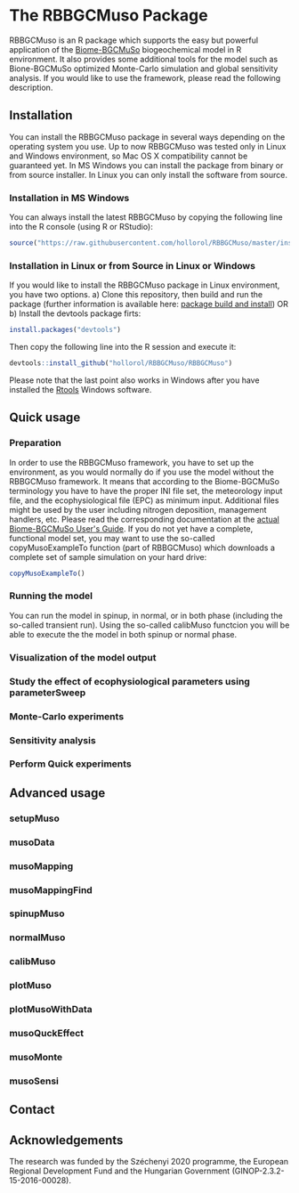 #+BEGIN_HTML
<img width="200px" align="right" position="absolute" style="position: absolute; top: 0; right: 0; border: 0;" src="https://raw.githubusercontent.com/hollorol/RBBGCMuso/master/images/logo.jpg" alt="Fork me on GitHub">
#+END_HTML

* The RBBGCMuso Package
#+AUTHOR: Roland HOLLÓS, Dóra HIDY, Zoltán BARCZA
RBBGCMuso is an R package which supports the easy but powerful application of the [[http://agromo.agrar.mta.hu/bbgc/][Biome-BGCMuSo]] biogeochemical model in R environment. It also provides some additional tools for the model such as Bione-BGCMuSo optimized Monte-Carlo simulation and global sensitivity analysis. If you would like to use the framework, please read the following description.

** Installation
You can install the RBBGCMuso package in several ways depending on the operating system you use. Up to now RBBGCMuso was tested only in Linux and Windows environment, so Mac OS X compatibility cannot be guaranteed yet. In MS Windows you can install the package from binary or from source installer. In Linux you can only install the software from source.  

*** Installation in MS Windows
You can always install the latest RBBGCMuso by copying the following line into the R console (using R or RStudio):
#+BEGIN_SRC R :eval no
source("https://raw.githubusercontent.com/hollorol/RBBGCMuso/master/installWin.R")
#+END_SRC

*** Installation in Linux or from Source in Linux or Windows
If you would like to install the RBBGCMuso package in Linux environment, you have two options.
a) Clone this repository, then build and run the package (further information is available here: [[http://kbroman.org/pkg_primer/pages/build.html][package build and install]])
OR
b) Install the devtools package firts:
#+BEGIN_SRC R :eval no
install.packages("devtools")
#+END_SRC
Then copy the following line into the R session and execute it:
#+BEGIN_SRC R :eval no
devtools::install_github("hollorol/RBBGCMuso/RBBGCMuso")
#+END_SRC

Please note that the last point also works in Windows after you have installed the [[https://cran.r-project.org/bin/windows/Rtools/][Rtools]] Windows software. 

** Quick usage
*** Preparation
In order to use the RBBGCMuso framework, you have to set up the environment, as you would normally do if you use the model without the RBBGCMuso framework. It means that according to the Biome-BGCMuSo terminology you have to have the proper INI file set, the meteorology input file, and the ecophysiological file (EPC) as minimum input. Additional files might be used by the user including nitrogen deposition, management handlers, etc. Please read the corresponding documentation at the [[http://agromo.agrar.mta.hu/bbgc/files/Manual_BBGC_MuSo_v5.pdf][actual Biome-BGCMuSo User's Guide]].
If you do not yet have a complete, functional model set, you may want to use the so-called copyMusoExampleTo function (part of RBBGCMuso) which downloads a complete set of sample simulation on your hard drive:

#+BEGIN_SRC R :eval no
copyMusoExampleTo()
#+END_SRC 

*** Running the model

You can run the model in spinup, in normal, or in both phase (including the so-called transient run). Using the so-called calibMuso functcion you will be able to execute the the model in both spinup or normal phase.  

*** Visualization of the model output
*** Study the effect of ecophysiological parameters using parameterSweep
*** Monte-Carlo experiments
*** Sensitivity analysis
*** Perform Quick experiments

** Advanced usage

*** setupMuso
*** musoData
*** musoMapping
*** musoMappingFind
*** spinupMuso
*** normalMuso
*** calibMuso
*** plotMuso
*** plotMusoWithData
*** musoQuckEffect
*** musoMonte
*** musoSensi
** Contact
** Acknowledgements

The research was funded by the Széchenyi 2020 programme, the European Regional Development Fund and the Hungarian Government (GINOP-2.3.2-15-2016-00028).
